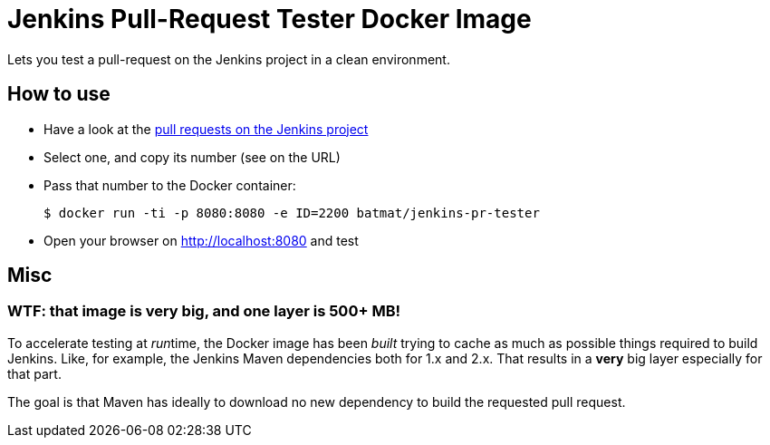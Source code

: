 = Jenkins Pull-Request Tester Docker Image

Lets you test a pull-request on the Jenkins project in a clean environment.

== How to use

* Have a look at the link:https://github.com/jenkinsci/jenkins/pulls:[pull requests on the Jenkins project]
* Select one, and copy its number (see on the URL)
* Pass that number to the Docker container:
[source,shell]
$ docker run -ti -p 8080:8080 -e ID=2200 batmat/jenkins-pr-tester
* Open your browser on http://localhost:8080 and test

== Misc
=== WTF: that image is very big, and one layer is 500+ MB!

To accelerate testing at __run__time, the Docker image has been _built_ trying to cache
as much as possible things required to build Jenkins.
Like, for example, the Jenkins Maven dependencies both for 1.x and 2.x.
That results in a *very* big layer especially for that part.

The goal is that Maven has ideally to download no new dependency to build the requested
pull request.
